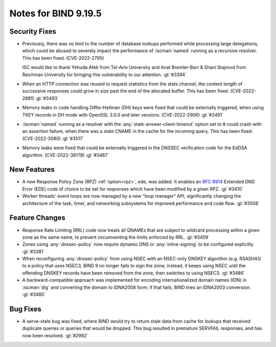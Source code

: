 .. Copyright (C) Internet Systems Consortium, Inc. ("ISC")
..
.. SPDX-License-Identifier: MPL-2.0
..
.. This Source Code Form is subject to the terms of the Mozilla Public
.. License, v. 2.0.  If a copy of the MPL was not distributed with this
.. file, you can obtain one at https://mozilla.org/MPL/2.0/.
..
.. See the COPYRIGHT file distributed with this work for additional
.. information regarding copyright ownership.

Notes for BIND 9.19.5
---------------------

Security Fixes
~~~~~~~~~~~~~~

- Previously, there was no limit to the number of database lookups
  performed while processing large delegations, which could be abused to
  severely impact the performance of :iscman:`named` running as a
  recursive resolver. This has been fixed. (CVE-2022-2795)

  ISC would like to thank Yehuda Afek from Tel-Aviv University and Anat
  Bremler-Barr & Shani Stajnrod from Reichman University for bringing
  this vulnerability to our attention. :gl:`#3394`

- When an HTTP connection was reused to request statistics from the
  stats channel, the content length of successive responses could grow
  in size past the end of the allocated buffer. This has been fixed.
  (CVE-2022-2881) :gl:`#3493`

- Memory leaks in code handling Diffie-Hellman (DH) keys were fixed that
  could be externally triggered, when using TKEY records in DH mode with
  OpenSSL 3.0.0 and later versions. (CVE-2022-2906) :gl:`#3491`

- :iscman:`named` running as a resolver with the
  :any:`stale-answer-client-timeout` option set to ``0`` could crash
  with an assertion failure, when there was a stale CNAME in the cache
  for the incoming query. This has been fixed. (CVE-2022-3080)
  :gl:`#3517`

- Memory leaks were fixed that could be externally triggered in the
  DNSSEC verification code for the EdDSA algorithm. (CVE-2022-38178)
  :gl:`#3487`

New Features
~~~~~~~~~~~~

- A new Response Policy Zone (RPZ) :ref:`option<rpz>`, ``ede``, was
  added. It enables an :rfc:`8914` Extended DNS Error (EDE) code of
  choice to be set for responses which have been modified by a given
  RPZ. :gl:`#3410`

- Worker threads' event loops are now managed by a new "loop manager"
  API, significantly changing the architecture of the task, timer, and
  networking subsystems for improved performance and code flow.
  :gl:`#3508`

Feature Changes
~~~~~~~~~~~~~~~

- Response Rate Limiting (RRL) code now treats all QNAMEs that are
  subject to wildcard processing within a given zone as the same name,
  to prevent circumventing the limits enforced by RRL. :gl:`#3459`

- Zones using :any:`dnssec-policy` now require dynamic DNS or
  :any:`inline-signing` to be configured explicitly. :gl:`#3381`

- When reconfiguring :any:`dnssec-policy` from using NSEC with an
  NSEC-only DNSKEY algorithm (e.g. RSASHA1) to a policy that uses NSEC3,
  BIND 9 no longer fails to sign the zone; instead, it keeps using NSEC
  until the offending DNSKEY records have been removed from the zone,
  then switches to using NSEC3. :gl:`#3486`

- A backward-compatible approach was implemented for encoding
  internationalized domain names (IDN) in :iscman:`dig` and converting
  the domain to IDNA2008 form; if that fails, BIND tries an IDNA2003
  conversion. :gl:`#3485`

Bug Fixes
~~~~~~~~~

- A serve-stale bug was fixed, where BIND would try to return stale data
  from cache for lookups that received duplicate queries or queries that
  would be dropped. This bug resulted in premature SERVFAIL responses,
  and has now been resolved. :gl:`#2982`
